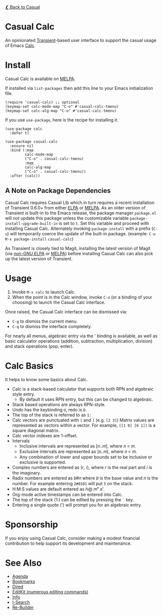 [[../README.org][❮ Back to Casual]]

* Casual Calc
An opinionated [[https://github.com/magit/transient][Transient]]-based user interface to support the casual usage of Emacs [[https://www.gnu.org/software/emacs/manual/html_mono/calc.html][Calc]].

[[file:images/casual-calc-tmenu.png]]

* Install
Casual Calc is available on [[https://melpa.org/#/casual-calc][MELPA]].

If installed via ~list-packages~ then add this line to your Emacs initialization file.
#+begin_src elisp :lexical no
  (require 'casual-calc) ;; optional
  (keymap-set calc-mode-map "C-o" #'casual-calc-tmenu)
  (keymap-set calc-alg-map "C-o" #'casual-calc-tmenu)
#+end_src

If you use ~use-package~, here is the recipe for installing it.
#+begin_src elisp :lexical no
  (use-package calc
    :defer t)

  (use-package casual-calc
    :ensure nil
    :bind (:map
           calc-mode-map
           ("C-o" . casual-calc-tmenu)
           :map
           calc-alg-map
           ("C-o" . casual-calc-tmenu))
    :after (calc))
#+end_src

** A Note on Package Dependencies
Casual Calc requires Casual Lib which in turn requires a recent installation of Transient 0.6.0+ from either [[https://elpa.gnu.org/packages/transient.html][ELPA]] or [[https://melpa.org/#/transient][MELPA]]. As an older version of Transient is built-in to the Emacs release, the package manager ~package.el~ will /not/ update this package unless the customizable variable ~package-install-upgrade-built-in~ is set to ~t~. Set this variable and proceed with installing Casual Calc. Alternately invoking ~package-install~ with a prefix (~C-u~) will temporarily coerce the update of the built-in package. (example: ~C-u M-x package-install~ ~casual-calc~)

As Transient is closely tied to Magit, installing the latest version of Magit (via [[https://elpa.nongnu.org/nongnu/magit.html][non-GNU ELPA]] or [[https://melpa.org/#/magit][MELPA]]) before installing Casual Calc can also pick up the latest version of Transient.


* Usage
1. Invoke ~M-x calc~ to launch Calc.
2. When the point is in the Calc window, invoke ~C-o~ (or a binding of your choosing) to launch the Casual Calc interface.

Once raised, the Casual Calc interface can be dismissed via:
- ~C-g~ to dismiss the current menu.
- ~C-q~ to dismiss the interface completely.

For nearly all menus, algebraic entry via the ' binding is available, as well as basic calculator operations (addition, subtraction, multiplication, division) and stack operations (pop, enter).

* Calc Basics
It helps to know some basics about Calc.

- Calc is a stack-based calculator that supports both RPN and algebraic style entry.
  - By default it uses RPN entry, but this can be changed to algebraic.
- Stack based operations are always RPN-style.
- Undo has the keybinding ~U~, redo is ~D~.
- The top of the stack is referred to as ~1:~
- Calc vectors are punctuated with ~[~ and ~]~ (e.g. ~[2 3]~)  Matrix values are represented as vectors within a vector. For example, ~[[1 0] [0 1]]~ is a square diagonal matrix.
- Calc vector indexes are 1-offset.
- Intervals
  - Inclusive intervals are represented as [𝑛..𝑚], where 𝑛 < 𝑚.
  - Exclusive intervals are represented as (𝑛..𝑚), where 𝑛 < 𝑚.
  - Any combination of lower and upper bounds set to be inclusive or exclusive is supported.
- Complex numbers are entered as (𝑟, 𝑖), where 𝑟 is the real part and 𝑖 is the imaginary.
- Radix numbers are entered as 𝑏#𝑛 where 𝑏 is the base value and 𝑛 is the number. For example entering ~2#0101~ will put ~5~ on the stack.
- H:M:S values are default entered as ℎ@ 𝑚" 𝑠'.
- Org-mode active timestamps can be entered into Calc.
- The top of the stack (1:) can be edited by pressing the ~`~ key.
- Entering a single quote (') will prompt you for an algebraic entry.

* Sponsorship
If you enjoy using Casual Calc, consider making a modest financial contribution to help support its development and maintenance.

[[https://www.buymeacoffee.com/kickingvegas][file:images/default-yellow.png]]


* See Also
- [[file:agenda.org][Agenda]]
- [[file:bookmarks.org][Bookmarks]]
- [[file:dired.org][Dired]]
- [[file:editkit.org][EditKit (numerous editing commands)]]
- [[file:info.org][Info]]
- [[file:isearch.org][I-Search]]
- [[file:re-builder.org][Re-Builder]]
